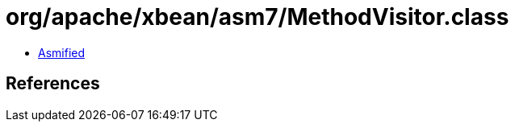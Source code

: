 = org/apache/xbean/asm7/MethodVisitor.class

 - link:MethodVisitor-asmified.java[Asmified]

== References

